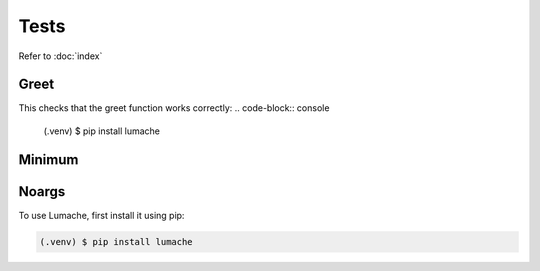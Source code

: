 Tests
=====

Refer to :doc:`index`

Greet
------------
This checks that the greet function works correctly: 
.. code-block:: console

    (.venv) $ pip install lumache

Minimum
------------

Noargs
------------

To use Lumache, first install it using pip:

.. code-block:: console

   (.venv) $ pip install lumache

